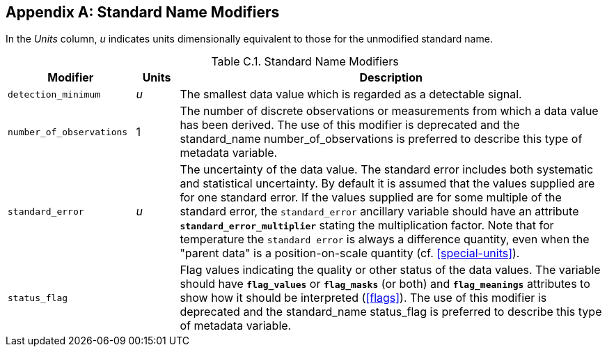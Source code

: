 
[[standard-name-modifiers, Appendix C, Standard Name Modifiers]]

[appendix]
== Standard Name Modifiers

In the __Units__ column, __u__ indicates units dimensionally equivalent to those for the unmodified standard name.

[[table-standard-name-modifiers]]
.Standard Name Modifiers
[options="header",cols="3,1,10",caption="Table C.1. "]
|===============
| Modifier | Units | Description

| `detection_minimum` | __u__
| The smallest data value which is regarded as a detectable signal.

| `number_of_observations` | 1
| The number of discrete observations or measurements from which a data
value has been derived. The use of this modifier is deprecated and the standard_name 
number_of_observations is preferred to describe this type of metadata variable. 

| `standard_error` | __u__
| The uncertainty of the data value. The standard error includes both
systematic and statistical uncertainty. By default it is assumed that
the values supplied are for one standard error. If the values supplied
are for some multiple of the standard error, the `standard_error`
ancillary variable should have an attribute
**`standard_error_multiplier`** stating the multiplication factor.
Note that for temperature the `standard error` is always a difference quantity,
even when the "parent data" is a position-on-scale quantity (cf. <<special-units>>).

| `status_flag` |
| Flag values indicating the quality or other status of the data values.
The variable should have **`flag_values`** or **`flag_masks`** (or both)
and **`flag_meanings`** attributes to show how it should be interpreted
(<<flags>>). The use of this modifier is deprecated and the standard_name status_flag is 
preferred to describe this type of metadata variable.
|===============
